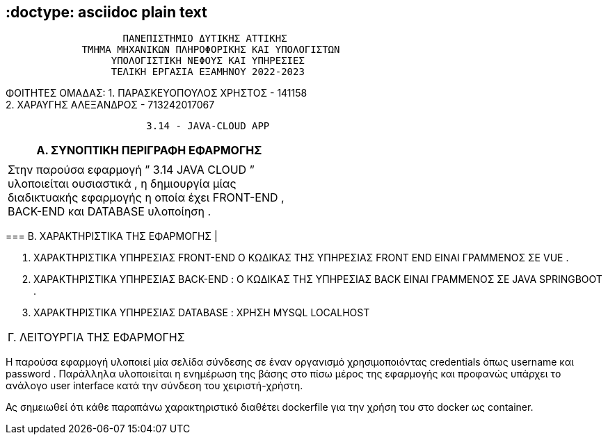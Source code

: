 == :doctype: asciidoc plain text

....
                    ΠΑΝΕΠΙΣΤΗΜΙΟ ΔΥΤΙΚΗΣ ΑΤΤΙΚΗΣ 
             ΤΜΗΜΑ ΜΗΧΑΝΙΚΩΝ ΠΛΗΡΟΦΟΡΙΚΗΣ ΚΑΙ ΥΠΟΛΟΓΙΣΤΩΝ    
                  ΥΠΟΛΟΓΙΣΤΙΚΗ ΝΕΦΟΥΣ ΚΑΙ ΥΠΗΡΕΣΙΕΣ 
                  ΤΕΛΙΚΗ ΕΡΓΑΣΙΑ ΕΞΑΜΗΝΟΥ 2022-2023
                        
....

================================================================================
ΦΟΙΤΗΤΕΣ ΟΜΑΔΑΣ: 1. ΠΑΡΑΣΚΕΥΟΠΟΥΛΟΣ ΧΡΗΣΤΟΣ - 141158 +
2. ΧΑΡΑΥΓΗΣ ΑΛΕΞΑΝΔΡΟΣ - 713242017067

....
                        3.14 - JAVA-CLOUD APP 
                        
....

[width="48%",cols="100%",options="header",]
|===
|Α. ΣΥΝΟΠΤΙΚΗ ΠΕΡΙΓΡΑΦΗ ΕΦΑΡΜΟΓΗΣ |
|Στην παρούσα εφαρμογή ” 3.14 JAVA CLOUD ” υλοποιείται ουσιαστικά , η
δημιουργία μίας διαδικτυακής εφαρμογής η οποία έχει FRONT-END , BACK-END
και DATABASE υλοποίηση .
|===

=== B. ΧΑΡΑΚΤΗΡΙΣΤΙΚΑ ΤΗΣ ΕΦΑΡΜΟΓΗΣ |

[arabic]
. ΧΑΡΑΚΤΗΡΙΣΤΙΚΑ ΥΠΗΡΕΣΙΑΣ FRONT-END Ο ΚΩΔΙΚΑΣ ΤΗΣ ΥΠΗΡΕΣΙΑΣ FRONT END
ΕΙΝΑΙ ΓΡΑΜΜΕΝΟΣ ΣΕ VUE .
. ΧΑΡΑΚΤΗΡΙΣΤΙΚΑ ΥΠΗΡΕΣΙΑΣ BACK-END : Ο ΚΩΔΙΚΑΣ ΤΗΣ ΥΠΗΡΕΣΙΑΣ ΒACK ΕΙΝΑΙ
ΓΡΑΜΜΕΝΟΣ ΣΕ JAVA SPRINGBOOT .
. ΧΑΡΑΚΤΗΡΙΣΤΙΚΑ ΥΠΗΡΕΣΙΑΣ DATABASE : ΧΡΗΣΗ MYSQL LOCALHOST

[cols="",]
|===
|Γ. ΛΕΙΤΟΥΡΓΙΑ ΤΗΣ ΕΦΑΡΜΟΓΗΣ |
|===

Η παρούσα εφαρμογή υλοποιεί μία σελίδα σύνδεσης σε έναν οργανισμό
χρησιμοποιόντας credentials όπως username και password . Παράλληλα
υλοποιείται η ενημέρωση της βάσης στο πίσω μέρος της εφαρμογής και
προφανώς υπάρχει το ανάλογο user interface κατά την σύνδεση του
χειριστή-χρήστη.

Ας σημειωθεί ότι κάθε παραπάνω χαρακτηριστικό διαθέτει dockerfile για
την χρήση του στο docker ως container.
